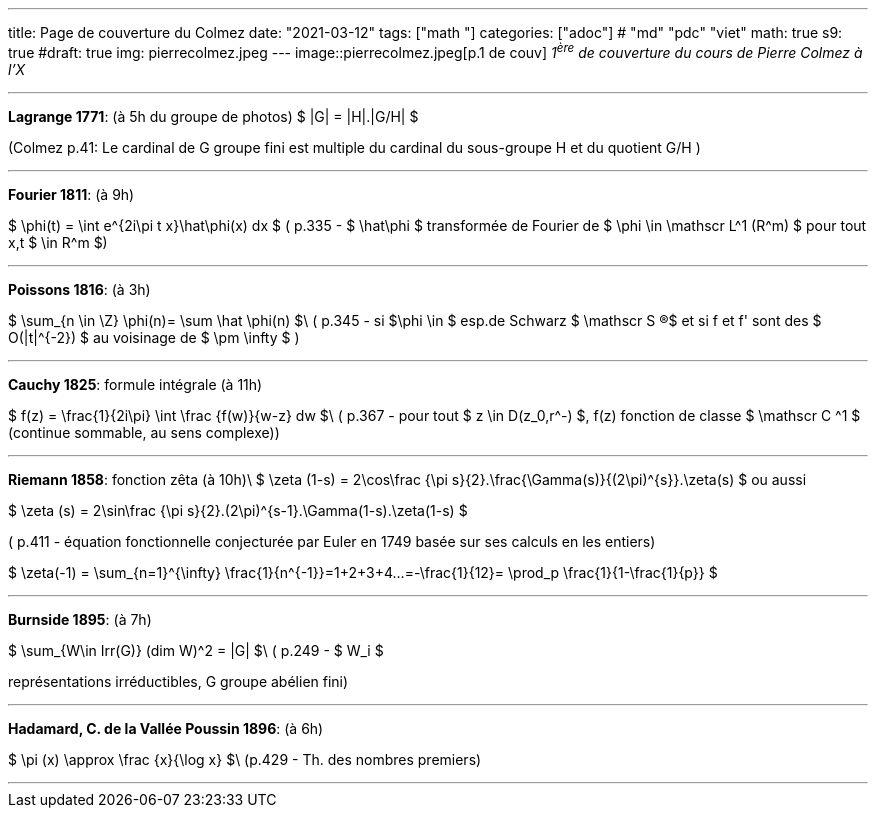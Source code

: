 ---
title: Page de couverture du Colmez
date: "2021-03-12"
tags: ["math "]
categories: ["adoc"] # "md" "pdc" "viet"
math: true
s9: true
#draft: true
img: pierrecolmez.jpeg
---
image::pierrecolmez.jpeg[p.1 de couv]  
_1^ère^ de couverture du cours de Pierre Colmez à l'X_

___


**Lagrange 1771**: (à 5h du groupe de photos)
$  |G| = |H|.|G/H|  $

(Colmez p.41: Le cardinal de G groupe fini est multiple du cardinal du sous-groupe H et du quotient G/H  )

___

**Fourier 1811**: (à 9h)

$  \phi(t) =  \int e^{2i\pi t x}\hat\phi(x) dx $
( p.335 - 
$ \hat\phi $ transformée de Fourier de $ \phi \in \mathscr L^1 (R^m) $ pour tout x,t $ \in R^m $)

___

**Poissons 1816**: (à 3h)

$ \sum_{n \in \Z} \phi(n)= \sum \hat \phi(n) $\
( p.345 - si $\phi \in $ esp.de Schwarz $ \mathscr S (R)$ et si  f et f' sont des $ O(|t|^{-2}) $ au voisinage de $ \pm \infty $ )

___


**Cauchy 1825**: formule intégrale (à 11h)

$ f(z) = \frac{1}{2i\pi} \int \frac {f(w)}{w-z} dw $\
( p.367 - pour tout $ z \in D(z_0,r^-) $,  f(z) fonction de classe $ \mathscr C ^1 $ (continue sommable, au sens complexe))

___

**Riemann 1858**: fonction zêta (à 10h)\  
$ \zeta (1-s) =  2\cos\frac {\pi s}{2}.\frac{\Gamma(s)}{(2\pi)^{s}}.\zeta(s)  $  
ou aussi  

$ \zeta (s) =  2\sin\frac {\pi s}{2}.(2\pi)^{s-1}.\Gamma(1-s).\zeta(1-s)  $

( p.411 - équation fonctionnelle conjecturée par Euler en 1749 basée sur ses calculs en les entiers)  

$ \zeta(-1) = \sum_{n=1}^{+\infty} \frac{1}{n^{-1}}=1+2+3+4+...=-\frac{1}{12}= \prod_p \frac{1}{1-\frac{1}{p}} $

___

**Burnside 1895**: (à 7h)

$ \sum_{W\in Irr(G)} (dim W)^2 = |G| $\
 ( p.249 - $ W_i $ 
 
représentations irréductibles, G groupe abélien fini)

___


**Hadamard, C. de la Vallée Poussin 1896**: (à 6h)

$ \pi (x) \approx \frac {x}{\log x}    $\
 (p.429 - Th. des nombres premiers)

 ___